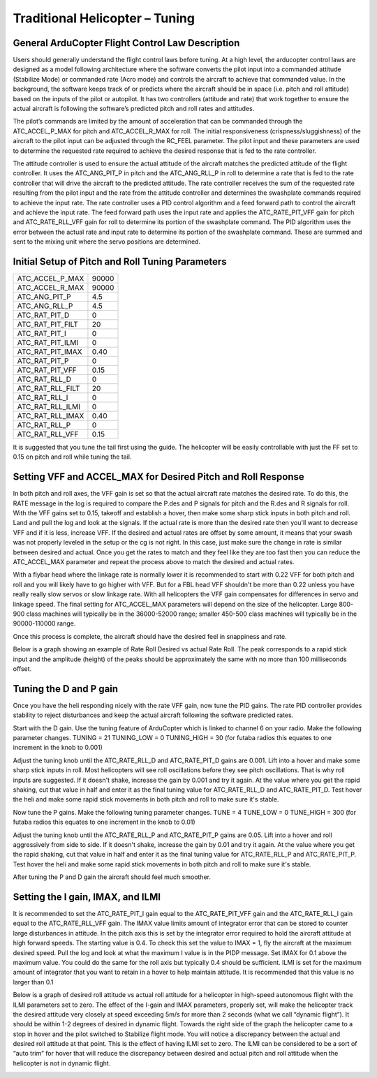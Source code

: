 .. _traditional-helicopter-tuning:

===============================
Traditional Helicopter – Tuning
===============================

General ArduCopter Flight Control Law Description
===================================================
Users should generally understand the flight control laws before tuning. At
a high level, the arducopter control laws are designed as a model following
architecture where the software converts the pilot input into a commanded
attitude (Stabilize Mode) or commanded rate (Acro mode) and controls the
aircraft to achieve that commanded value. In the background, the software keeps
track of or predicts where the aircraft should be in space (i.e. pitch and roll
attitude) based on the inputs of the pilot or autopilot. It has two controllers
(attitude and rate) that work together to ensure the actual aircraft is
following the software’s predicted pitch and roll rates and attitudes.
 
The pilot’s commands are limited by the amount of acceleration that can be
commanded through the ATC_ACCEL_P_MAX for pitch and ATC_ACCEL_R_MAX for roll.
The initial responsiveness (crispness/sluggishness) of the aircraft to the pilot
input can be adjusted through the RC_FEEL parameter. The pilot input and these
parameters are used to determine the requested rate required to achieve the
desired response that is fed to the rate controller.
 
The attitude controller is used to ensure the actual attitude of the aircraft
matches the predicted attitude of the flight controller. It uses the
ATC_ANG_PIT_P in pitch and the ATC_ANG_RLL_P in roll to determine a rate that is
fed to the rate controller that will drive the aircraft to the predicted
attitude. The rate controller receives the sum of the requested rate resulting
from the pilot input and the rate from the attitude controller and determines
the swashplate commands required to achieve the input rate. The rate controller
uses a PID control algorithm and a feed forward path to control the aircraft and
achieve the input rate. The feed forward path uses the input rate and applies
the ATC_RATE_PIT_VFF gain for pitch and ATC_RATE_RLL_VFF gain for roll to
determine its portion of the swashplate command. The PID algorithm uses the
error between the actual rate and input rate to determine its portion of the
swashplate command. These are summed and sent to the mixing unit where the servo
positions are determined.

Initial Setup of Pitch and Roll Tuning Parameters
===================================================
+---------------------+---------+
| ATC_ACCEL_P_MAX     | 90000   |
+---------------------+---------+
| ATC_ACCEL_R_MAX     | 90000   |
+---------------------+---------+
| ATC_ANG_PIT_P       | 4.5     |
+---------------------+---------+
| ATC_ANG_RLL_P       | 4.5     |
+---------------------+---------+
| ATC_RAT_PIT_D       | 0       |
+---------------------+---------+
| ATC_RAT_PIT_FILT    | 20      |
+---------------------+---------+
| ATC_RAT_PIT_I       | 0       |
+---------------------+---------+
| ATC_RAT_PIT_ILMI    | 0       |
+---------------------+---------+
| ATC_RAT_PIT_IMAX    | 0.40    |
+---------------------+---------+
| ATC_RAT_PIT_P       | 0       |
+---------------------+---------+
| ATC_RAT_PIT_VFF     | 0.15    |
+---------------------+---------+
| ATC_RAT_RLL_D       | 0       |
+---------------------+---------+
| ATC_RAT_RLL_FILT    | 20      |
+---------------------+---------+
| ATC_RAT_RLL_I       | 0       |
+---------------------+---------+
| ATC_RAT_RLL_ILMI    | 0       |
+---------------------+---------+
| ATC_RAT_RLL_IMAX    | 0.40    |
+---------------------+---------+
| ATC_RAT_RLL_P       | 0       |
+---------------------+---------+
| ATC_RAT_RLL_VFF     | 0.15    |
+---------------------+---------+

It is suggested that you tune the tail first using the guide. The helicopter
will be easily controllable with just the FF set to 0.15 on pitch and roll while
tuning the tail. 

Setting VFF and ACCEL_MAX for Desired Pitch and Roll Response
===============================================================
In both pitch and roll axes, the VFF gain is set so that the actual aircraft
rate matches the desired rate. To do this, the RATE message in the log is
required to compare the P.des and P signals for pitch and the R.des and R
signals for roll. With the VFF gains set to 0.15, takeoff and establish a hover,
then make some sharp stick inputs in both pitch and roll. Land and pull the log
and look at the signals. If the actual rate is more than the desired rate then
you'll want to decrease VFF and if it is less, increase VFF. If the desired and
actual rates are offset by some amount, it means that your swash was not
properly leveled in the setup or the cg is not right.  In this case, just make
sure the change in rate is similar between desired and actual.  Once you get the
rates to match and they feel like they are too fast then you can reduce the
ATC_ACCEL_MAX parameter and repeat the process above to match the desired and
actual rates.

With a flybar head where the linkage rate is normally lower it is recommended to
start with 0.22 VFF for both pitch and roll and you will likely have to go
higher with VFF. But for a FBL head VFF shouldn't be more than 0.22 unless you
have really really slow servos or slow linkage rate. With all helicopters the
VFF gain compensates for differences in servo and linkage speed. The final
setting for ATC_ACCEL_MAX parameters will depend on the size of the helicopter.
Large 800-900 class machines will typically be in the 36000-52000 range; smaller
450-500 class machines will typically be in the 90000-110000 range.

Once this process is complete, the aircraft should have the desired feel in
snappiness and rate.  

Below is a graph showing an example of Rate Roll Desired vs actual Rate Roll.
The peak corresponds to a rapid stick input and the amplitude (height) of the
peaks should be approximately the same with no more than 100 milliseconds offset.

.. image:: ../images/TradHeli_tuning_example1_1.png

Tuning the D and P gain
=========================
Once you have the heli responding nicely with the rate VFF gain, now tune the
PID gains. The rate PID controller provides stability to reject disturbances and
keep the actual aircraft following the software predicted rates.
 
Start with the D gain.  Use the tuning feature of ArduCopter which is linked to
channel 6 on your radio.  Make the following parameter changes.
TUNING = 21
TUNING_LOW = 0
TUNING_HIGH = 30 (for futaba radios this equates to one increment in the knob to
0.001)

Adjust the tuning knob until the ATC_RATE_RLL_D and ATC_RATE_PIT_D gains are
0.001. Lift into a hover and make some sharp stick inputs in roll.  Most
helicopters will see roll oscillations before they see pitch oscillations.
That is why roll inputs are suggested.  If it doesn't shake, increase the gain
by 0.001 and try it again. At the value where you get the rapid shaking, cut
that value in half and enter it as the final tuning value for ATC_RATE_RLL_D and
ATC_RATE_PIT_D.  Test hover the heli and make some rapid stick movements in both
pitch and roll to make sure it's stable.

Now tune the P gains.  Make the following tuning parameter changes.
TUNE = 4
TUNE_LOW = 0
TUNE_HIGH = 300 (for futaba radios this equates to one increment in the knob to
0.01)

Adjust the tuning knob until the ATC_RATE_RLL_P and ATC_RATE_PIT_P  gains are
0.05. Lift into a hover and roll aggressively from side to side.  If it doesn't
shake, increase the gain by 0.01 and try it again. At the value where you get
the rapid shaking, cut that value in half and enter it as the final tuning value
for ATC_RATE_RLL_P and ATC_RATE_PIT_P.  Test hover the heli and make some rapid
stick movements in both pitch and roll to make sure it's stable.  

After tuning the P and D gain the aircraft should feel much smoother.

Setting the I gain, IMAX, and ILMI
====================================
It is recommended to set the ATC_RATE_PIT_I gain equal to the ATC_RATE_PIT_VFF
gain and the ATC_RATE_RLL_I gain equal to the ATC_RATE_RLL_VFF gain.  The IMAX
value limits amount of integrator error that can be stored to counter large
disturbances in attitude.  In the pitch axis this is set by the integrator error
required to hold the aircraft attitude at high forward speeds.  The starting
value is 0.4.  To check this set the value to IMAX = 1, fly the aircraft at the
maximum desired speed.  Pull the log and look at what the maximum I value is in
the PIDP message.  Set IMAX for 0.1 above the maximum value.  You could do the
same for the roll axis but typically 0.4 should be sufficient.  ILMI is set for
the maximum amount of integrator that you want to retain in a hover to help
maintain attitude.  It is recommended that this value is no larger than 0.1

Below is a graph of desired roll attitude vs actual roll attitude for a
helicopter in high-speed autonomous flight with the ILMI parameters set to zero.
The effect of the I-gain and IMAX parameters, properly set, will make the
helicopter track the desired attitude very closely at speed exceeding 5m/s for
more than 2 seconds (what we call “dynamic flight”). It should be within 1-2
degrees of desired in dynamic flight. Towards the right side of the graph the
helicopter came to a stop in hover and the pilot switched to Stabilize flight
mode. You will notice a discrepancy between the actual and desired roll attitude
at that point. This is the effect of having ILMI set to zero. The ILMI can be
considered to be a sort of “auto trim” for hover that will reduce the
discrepancy between desired and actual pitch and roll attitude when the
helicopter is not in dynamic flight.

.. image:: ../images/TradHeli_tuning_example2_1.png
